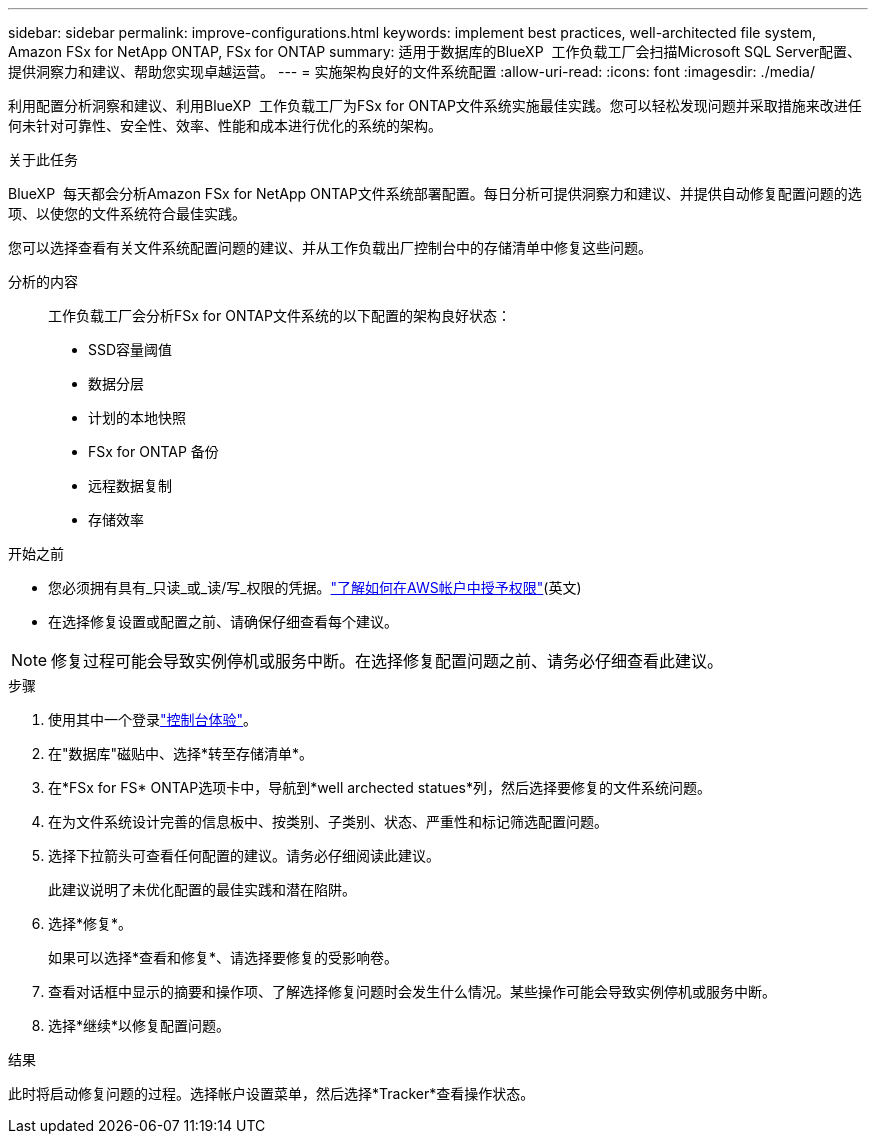 ---
sidebar: sidebar 
permalink: improve-configurations.html 
keywords: implement best practices, well-architected file system, Amazon FSx for NetApp ONTAP, FSx for ONTAP 
summary: 适用于数据库的BlueXP  工作负载工厂会扫描Microsoft SQL Server配置、提供洞察力和建议、帮助您实现卓越运营。 
---
= 实施架构良好的文件系统配置
:allow-uri-read: 
:icons: font
:imagesdir: ./media/


[role="lead"]
利用配置分析洞察和建议、利用BlueXP  工作负载工厂为FSx for ONTAP文件系统实施最佳实践。您可以轻松发现问题并采取措施来改进任何未针对可靠性、安全性、效率、性能和成本进行优化的系统的架构。

.关于此任务
BlueXP  每天都会分析Amazon FSx for NetApp ONTAP文件系统部署配置。每日分析可提供洞察力和建议、并提供自动修复配置问题的选项、以使您的文件系统符合最佳实践。

您可以选择查看有关文件系统配置问题的建议、并从工作负载出厂控制台中的存储清单中修复这些问题。

分析的内容:: 工作负载工厂会分析FSx for ONTAP文件系统的以下配置的架构良好状态：
+
--
* SSD容量阈值
* 数据分层
* 计划的本地快照
* FSx for ONTAP 备份
* 远程数据复制
* 存储效率


--


.开始之前
* 您必须拥有具有_只读_或_读/写_权限的凭据。link:https://docs.netapp.com/us-en/workload-setup-admin/add-credentials.html["了解如何在AWS帐户中授予权限"^](英文)
* 在选择修复设置或配置之前、请确保仔细查看每个建议。



NOTE: 修复过程可能会导致实例停机或服务中断。在选择修复配置问题之前、请务必仔细查看此建议。

.步骤
. 使用其中一个登录link:https://docs.netapp.com/us-en/workload-setup-admin/console-experiences.html["控制台体验"^]。
. 在"数据库"磁贴中、选择*转至存储清单*。
. 在*FSx for FS* ONTAP选项卡中，导航到*well archected statues*列，然后选择要修复的文件系统问题。
. 在为文件系统设计完善的信息板中、按类别、子类别、状态、严重性和标记筛选配置问题。
. 选择下拉箭头可查看任何配置的建议。请务必仔细阅读此建议。
+
此建议说明了未优化配置的最佳实践和潜在陷阱。

. 选择*修复*。
+
如果可以选择*查看和修复*、请选择要修复的受影响卷。

. 查看对话框中显示的摘要和操作项、了解选择修复问题时会发生什么情况。某些操作可能会导致实例停机或服务中断。
. 选择*继续*以修复配置问题。


.结果
此时将启动修复问题的过程。选择帐户设置菜单，然后选择*Tracker*查看操作状态。
